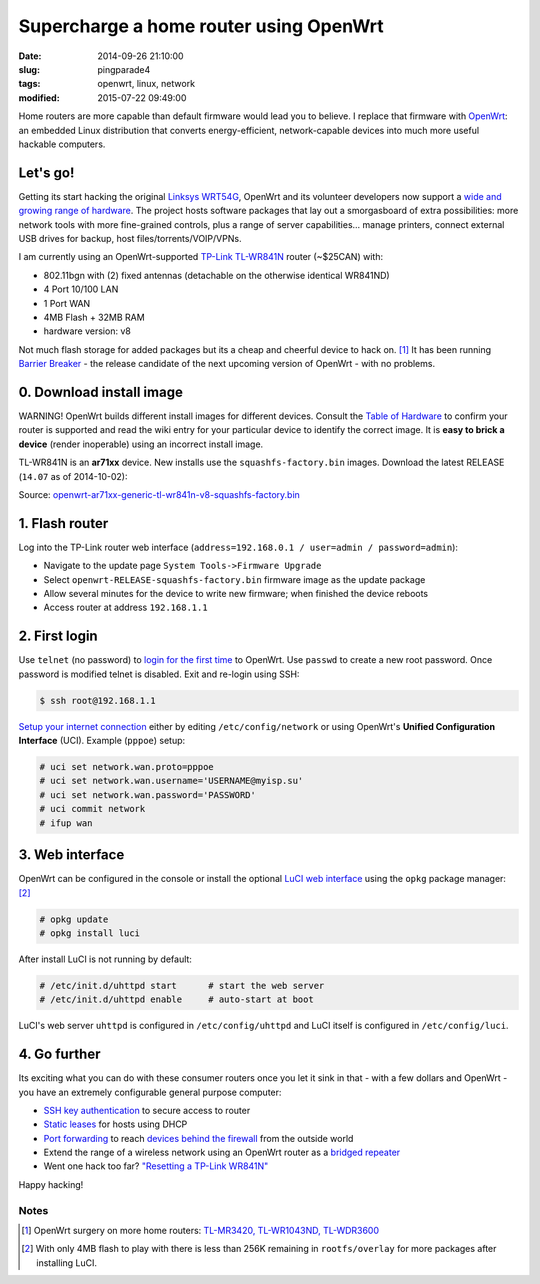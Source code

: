 =======================================
Supercharge a home router using OpenWrt
=======================================

:date: 2014-09-26 21:10:00
:slug: pingparade4
:tags: openwrt, linux, network
:modified: 2015-07-22 09:49:00

.. image:: images/supercharge-router.png
    :alt: Supercharge router with OpenWrt
    :width: 250px
    :height: 257px
    :align: right

Home routers are more capable than default firmware would lead you to believe. I replace that firmware with `OpenWrt <https://openwrt.org/>`_: an embedded Linux distribution that converts energy-efficient, network-capable devices into much more useful hackable computers.

Let's go!
=========

Getting its start hacking the original `Linksys WRT54G <https://en.wikipedia.org/wiki/Linksys_WRT54G_series#WRT54G>`_, OpenWrt and its volunteer developers now support a `wide and growing range of hardware <http://wiki.openwrt.org/toh/start>`_. The project hosts software packages that lay out a smorgasboard of extra possibilities: more network tools with more fine-grained controls, plus a range of server capabilities... manage printers, connect external USB drives for backup, host files/torrents/VOIP/VPNs.

I am currently using an OpenWrt-supported `TP-Link TL-WR841N <http://wiki.openwrt.org/toh/tp-link/tl-wr841nd>`_ router (~$25CAN) with:

* 802.11bgn with (2) fixed antennas (detachable on the otherwise identical WR841ND)
* 4 Port 10/100 LAN
* 1 Port WAN
* 4MB Flash + 32MB RAM
* hardware version: v8

Not much flash storage for added packages but its a cheap and cheerful device to hack on. [1]_ It has been running `Barrier Breaker <http://wiki.openwrt.org/doc/barrier.breaker>`_  - the release candidate of the next upcoming version of OpenWrt - with no problems.

0. Download install image
=========================

.. role:: warning

:warning:`WARNING!` OpenWrt builds different install images for different devices. Consult the `Table of Hardware <http://wiki.openwrt.org/toh/start>`_ to confirm your router is supported and read the wiki entry for your particular device to identify the correct image. It is **easy to brick a device** (render inoperable) using an incorrect install image.

TL-WR841N is an **ar71xx** device. New installs use the ``squashfs-factory.bin`` images. Download the latest RELEASE (``14.07`` as of 2014-10-02):

Source: `openwrt-ar71xx-generic-tl-wr841n-v8-squashfs-factory.bin <http://downloads.openwrt.org/barrier_breaker/14.07/ar71xx/generic/openwrt-ar71xx-generic-tl-wr841n-v8-squashfs-factory.bin>`_

1. Flash router
===============

Log into the TP-Link router web interface (``address=192.168.0.1 / user=admin / password=admin``):

* Navigate to the update page ``System Tools->Firmware Upgrade``
* Select ``openwrt-RELEASE-squashfs-factory.bin`` firmware image as the update package
* Allow several minutes for the device to write new firmware; when finished the device reboots
* Access router at address ``192.168.1.1``

2. First login
==============

Use ``telnet`` (no password) to `login for the first time <http://wiki.openwrt.org/doc/howto/firstlogin>`_ to OpenWrt. Use ``passwd`` to create a new root password. Once password is modified telnet is disabled. Exit and re-login using SSH:

.. code-block:: bash

    $ ssh root@192.168.1.1

`Setup your internet connection <http://wiki.openwrt.org/doc/howto/internet.connection>`_ either by editing ``/etc/config/network`` or using OpenWrt's **Unified Configuration Interface** (UCI). Example (``pppoe``) setup:

.. code-block:: bash

    # uci set network.wan.proto=pppoe
    # uci set network.wan.username='USERNAME@myisp.su'
    # uci set network.wan.password='PASSWORD'
    # uci commit network
    # ifup wan

3. Web interface
================

OpenWrt can be configured in the console or install the optional `LuCI web interface <http://wiki.openwrt.org/doc/howto/luci.essentials>`_ using the ``opkg`` package manager: [2]_

.. code-block:: bash

    # opkg update
    # opkg install luci

After install LuCI is not running by default:

.. code-block:: bash

    # /etc/init.d/uhttpd start      # start the web server
    # /etc/init.d/uhttpd enable     # auto-start at boot

LuCI's web server ``uhttpd`` is configured in ``/etc/config/uhttpd`` and LuCI itself is configured in ``/etc/config/luci``.

.. image:: images/pingparade4-1.png
    :alt: LuCI login
    :width: 960px
    :height: 300px

4. Go further
=============

Its exciting what you can do with these consumer routers once you let it sink in that - with a few dollars and OpenWrt - you have an extremely configurable general purpose computer:

* `SSH key authentication <http://www.circuidipity.com/secure-remote-access-using-ssh-keys.html>`_ to secure access to router
* `Static leases <http://www.circuidipity.com/20141001.html>`_ for hosts using DHCP
* `Port forwarding <http://www.circuidipity.com/20141006.html>`_ to reach `devices behind the firewall <http://www.circuidipity.com/raspberry-pi-home-server.html>`_ from the outside world
* Extend the range of a wireless network using an OpenWrt router as a `bridged repeater <http://www.circuidipity.com/openwrt-bridged-repeater.html>`_
* Went one hack too far? `"Resetting a TP-Link WR841N" <http://gilesorr.com/blog/wr841n-reset.html>`_

Happy hacking!

Notes
-----

.. [1] OpenWrt surgery on more home routers: `TL-MR3420, TL-WR1043ND, TL-WDR3600 <http://www.circuidipity.com/supercharge-a-home-router-using-openwrt-pt2.html>`_
.. [2] With only 4MB flash to play with there is less than 256K remaining in ``rootfs/overlay`` for more packages after installing LuCI.
